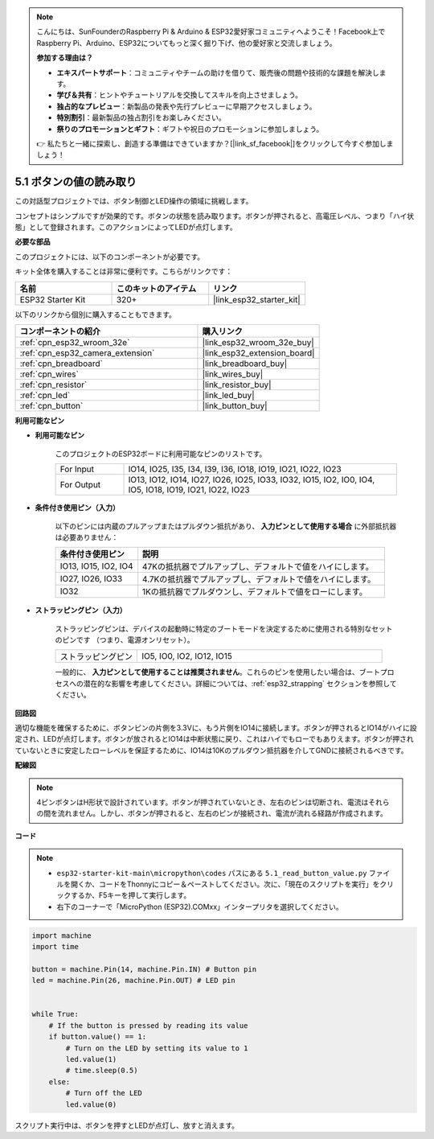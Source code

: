 .. note::

    こんにちは、SunFounderのRaspberry Pi & Arduino & ESP32愛好家コミュニティへようこそ！Facebook上でRaspberry Pi、Arduino、ESP32についてもっと深く掘り下げ、他の愛好家と交流しましょう。

    **参加する理由は？**

    - **エキスパートサポート**：コミュニティやチームの助けを借りて、販売後の問題や技術的な課題を解決します。
    - **学び＆共有**：ヒントやチュートリアルを交換してスキルを向上させましょう。
    - **独占的なプレビュー**：新製品の発表や先行プレビューに早期アクセスしましょう。
    - **特別割引**：最新製品の独占割引をお楽しみください。
    - **祭りのプロモーションとギフト**：ギフトや祝日のプロモーションに参加しましょう。

    👉 私たちと一緒に探索し、創造する準備はできていますか？[|link_sf_facebook|]をクリックして今すぐ参加しましょう！

.. _py_button:

5.1 ボタンの値の読み取り
==============================================

この対話型プロジェクトでは、ボタン制御とLED操作の領域に挑戦します。

コンセプトはシンプルですが効果的です。ボタンの状態を読み取ります。ボタンが押されると、高電圧レベル、つまり「ハイ状態」として登録されます。このアクションによってLEDが点灯します。

**必要な部品**

このプロジェクトには、以下のコンポーネントが必要です。

キット全体を購入することは非常に便利です。こちらがリンクです：

.. list-table::
    :widths: 20 20 20
    :header-rows: 1

    *   - 名前
        - このキットのアイテム
        - リンク
    *   - ESP32 Starter Kit
        - 320+
        - |link_esp32_starter_kit|

以下のリンクから個別に購入することもできます。

.. list-table::
    :widths: 30 20
    :header-rows: 1

    *   - コンポーネントの紹介
        - 購入リンク

    *   - :ref:`cpn_esp32_wroom_32e`
        - |link_esp32_wroom_32e_buy|
    *   - :ref:`cpn_esp32_camera_extension`
        - |link_esp32_extension_board|
    *   - :ref:`cpn_breadboard`
        - |link_breadboard_buy|
    *   - :ref:`cpn_wires`
        - |link_wires_buy|
    *   - :ref:`cpn_resistor`
        - |link_resistor_buy|
    *   - :ref:`cpn_led`
        - |link_led_buy|
    *   - :ref:`cpn_button`
        - |link_button_buy|

**利用可能なピン**

* **利用可能なピン**

    このプロジェクトのESP32ボードに利用可能なピンのリストです。

    .. list-table::
        :widths: 5 20

        *   - For Input
            - IO14, IO25, I35, I34, I39, I36, IO18, IO19, IO21, IO22, IO23
        *   - For Output
            - IO13, IO12, IO14, IO27, IO26, IO25, IO33, IO32, IO15, IO2, IO0, IO4, IO5, IO18, IO19, IO21, IO22, IO23
    
* **条件付き使用ピン（入力）**

    以下のピンには内蔵のプルアップまたはプルダウン抵抗があり、 **入力ピンとして使用する場合** に外部抵抗器は必要ありません：

    .. list-table::
        :widths: 5 15
        :header-rows: 1

        *   - 条件付き使用ピン
            - 説明
        *   - IO13, IO15, IO2, IO4
            - 47Kの抵抗器でプルアップし、デフォルトで値をハイにします。
        *   - IO27, IO26, IO33
            - 4.7Kの抵抗器でプルアップし、デフォルトで値をハイにします。
        *   - IO32
            - 1Kの抵抗器でプルダウンし、デフォルトで値をローにします。

* **ストラッピングピン（入力）**

    ストラッピングピンは、デバイスの起動時に特定のブートモードを決定するために使用される特別なセットのピンです
    （つまり、電源オンリセット）。

        
    .. list-table::
        :widths: 5 15

        *   - ストラッピングピン
            - IO5, IO0, IO2, IO12, IO15 
    
    一般的に、 **入力ピンとして使用することは推奨されません**。これらのピンを使用したい場合は、ブートプロセスへの潜在的な影響を考慮してください。詳細については、:ref:`esp32_strapping` セクションを参照してください。


**回路図**

.. image:: ../../img/circuit/circuit_5.1_button.png

適切な機能を確保するために、ボタンピンの片側を3.3Vに、もう片側をIO14に接続します。ボタンが押されるとIO14がハイに設定され、LEDが点灯します。ボタンが放されるとIO14は中断状態に戻り、これはハイでもローでもありえます。ボタンが押されていないときに安定したローレベルを保証するために、IO14は10Kのプルダウン抵抗器を介してGNDに接続されるべきです。

**配線図**

.. image:: ../../img/wiring/5.1_button_bb.png

.. note::
    
    4ピンボタンはH形状で設計されています。ボタンが押されていないとき、左右のピンは切断され、電流はそれらの間を流れません。しかし、ボタンが押されると、左右のピンが接続され、電流が流れる経路が作成されます。

**コード**

.. note::

    * ``esp32-starter-kit-main\micropython\codes`` パスにある ``5.1_read_button_value.py`` ファイルを開くか、コードをThonnyにコピー＆ペーストしてください。次に、「現在のスクリプトを実行」をクリックするか、F5キーを押して実行します。
    * 右下のコーナーで「MicroPython (ESP32).COMxx」インタープリタを選択してください。



.. code-block:: python

    import machine
    import time

    button = machine.Pin(14, machine.Pin.IN) # Button pin
    led = machine.Pin(26, machine.Pin.OUT) # LED pin


    while True:
        # If the button is pressed by reading its value
        if button.value() == 1:
            # Turn on the LED by setting its value to 1
            led.value(1)
            # time.sleep(0.5)
        else:
            # Turn off the LED
            led.value(0)

スクリプト実行中は、ボタンを押すとLEDが点灯し、放すと消えます。

